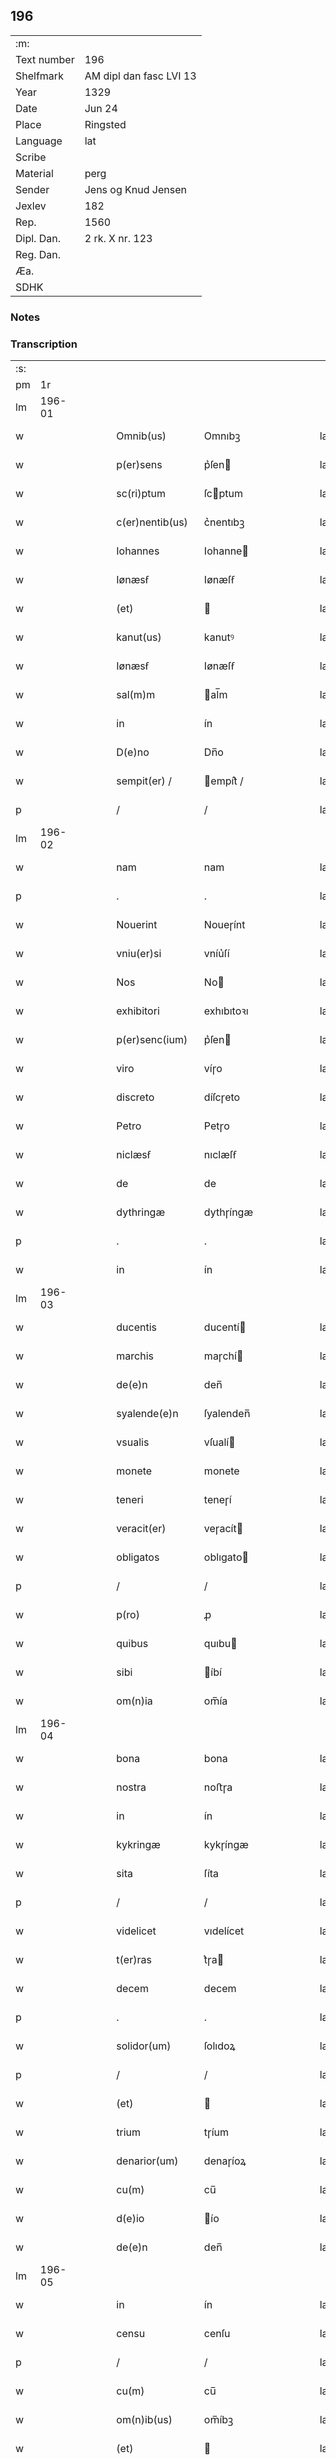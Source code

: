 ** 196
| :m:         |                         |
| Text number | 196                     |
| Shelfmark   | AM dipl dan fasc LVI 13 |
| Year        | 1329                    |
| Date        | Jun 24                  |
| Place       | Ringsted                |
| Language    | lat                     |
| Scribe      |                         |
| Material    | perg                    |
| Sender      | Jens og Knud Jensen     |
| Jexlev      | 182                     |
| Rep.        | 1560                    |
| Dipl. Dan.  | 2 rk. X nr. 123         |
| Reg. Dan.   |                         |
| Æa.         |                         |
| SDHK        |                         |

*** Notes


*** Transcription
| :s: |        |   |   |   |   |                 |             |   |   |   |   |     |   |   |   |        |
| pm  |     1r |   |   |   |   |                 |             |   |   |   |   |     |   |   |   |        |
| lm  | 196-01 |   |   |   |   |                 |             |   |   |   |   |     |   |   |   |        |
| w   |        |   |   |   |   | Omnib(us)       | Omnıbꝫ      |   |   |   |   | lat |   |   |   | 196-01 |
| w   |        |   |   |   |   | p(er)sens       | p͛ſen       |   |   |   |   | lat |   |   |   | 196-01 |
| w   |        |   |   |   |   | sc(ri)ptum      | ſcptum     |   |   |   |   | lat |   |   |   | 196-01 |
| w   |        |   |   |   |   | c(er)nentib(us) | c͛nentıbꝫ    |   |   |   |   | lat |   |   |   | 196-01 |
| w   |        |   |   |   |   | Iohannes        | Iohanne    |   |   |   |   | lat |   |   |   | 196-01 |
| w   |        |   |   |   |   | Iønæsẜ          | Iønæſẜ      |   |   |   |   | lat |   |   |   | 196-01 |
| w   |        |   |   |   |   | (et)            |            |   |   |   |   | lat |   |   |   | 196-01 |
| w   |        |   |   |   |   | kanut(us)       | kanutꝰ      |   |   |   |   | lat |   |   |   | 196-01 |
| w   |        |   |   |   |   | Iønæsẜ          | Iønæſẜ      |   |   |   |   | lat |   |   |   | 196-01 |
| w   |        |   |   |   |   | sal(m)m         | al̅m        |   |   |   |   | lat |   |   |   | 196-01 |
| w   |        |   |   |   |   | in              | ín          |   |   |   |   | lat |   |   |   | 196-01 |
| w   |        |   |   |   |   | D(e)no          | Dn̅o         |   |   |   |   | lat |   |   |   | 196-01 |
| w   |        |   |   |   |   | sempit(er) /    | empít͛ /    |   |   |   |   | lat |   |   |   | 196-01 |
| p   |        |   |   |   |   | /               | /           |   |   |   |   | lat |   |   |   | 196-01 |
| lm  | 196-02 |   |   |   |   |                 |             |   |   |   |   |     |   |   |   |        |
| w   |        |   |   |   |   | nam             | nam         |   |   |   |   | lat |   |   |   | 196-02 |
| p   |        |   |   |   |   | .               | .           |   |   |   |   | lat |   |   |   | 196-02 |
| w   |        |   |   |   |   | Nouerint        | Noueɼínt    |   |   |   |   | lat |   |   |   | 196-02 |
| w   |        |   |   |   |   | vniu(er)si      | vníu͛ſí      |   |   |   |   | lat |   |   |   | 196-02 |
| w   |        |   |   |   |   | Nos             | No         |   |   |   |   | lat |   |   |   | 196-02 |
| w   |        |   |   |   |   | exhibitori      | exhıbıtoꝛı  |   |   |   |   | lat |   |   |   | 196-02 |
| w   |        |   |   |   |   | p(er)senc(ium)  | p͛ſen       |   |   |   |   | lat |   |   |   | 196-02 |
| w   |        |   |   |   |   | viro            | víɼo        |   |   |   |   | lat |   |   |   | 196-02 |
| w   |        |   |   |   |   | discreto        | díſcɼeto    |   |   |   |   | lat |   |   |   | 196-02 |
| w   |        |   |   |   |   | Petro           | Petɼo       |   |   |   |   | lat |   |   |   | 196-02 |
| w   |        |   |   |   |   | niclæsẜ         | nıclæſẜ     |   |   |   |   | lat |   |   |   | 196-02 |
| w   |        |   |   |   |   | de              | de          |   |   |   |   | lat |   |   |   | 196-02 |
| w   |        |   |   |   |   | dythringæ       | dythɼíngæ   |   |   |   |   | lat |   |   |   | 196-02 |
| p   |        |   |   |   |   | .               | .           |   |   |   |   | lat |   |   |   | 196-02 |
| w   |        |   |   |   |   | in              | ín          |   |   |   |   | lat |   |   |   | 196-02 |
| lm  | 196-03 |   |   |   |   |                 |             |   |   |   |   |     |   |   |   |        |
| w   |        |   |   |   |   | ducentis        | ducentí    |   |   |   |   | lat |   |   |   | 196-03 |
| w   |        |   |   |   |   | marchis         | maɼchí     |   |   |   |   | lat |   |   |   | 196-03 |
| w   |        |   |   |   |   | de(e)n          | den̅         |   |   |   |   | lat |   |   |   | 196-03 |
| w   |        |   |   |   |   | syalende(e)n    | ſyalenden̅   |   |   |   |   | lat |   |   |   | 196-03 |
| w   |        |   |   |   |   | vsualis         | vſualí     |   |   |   |   | lat |   |   |   | 196-03 |
| w   |        |   |   |   |   | monete          | monete      |   |   |   |   | lat |   |   |   | 196-03 |
| w   |        |   |   |   |   | teneri          | teneɼí      |   |   |   |   | lat |   |   |   | 196-03 |
| w   |        |   |   |   |   | veracit(er)     | veɼacít    |   |   |   |   | lat |   |   |   | 196-03 |
| w   |        |   |   |   |   | obligatos       | oblıgato   |   |   |   |   | lat |   |   |   | 196-03 |
| p   |        |   |   |   |   | /               | /           |   |   |   |   | lat |   |   |   | 196-03 |
| w   |        |   |   |   |   | p(ro)           | ꝓ           |   |   |   |   | lat |   |   |   | 196-03 |
| w   |        |   |   |   |   | quibus          | quıbu      |   |   |   |   | lat |   |   |   | 196-03 |
| w   |        |   |   |   |   | sibi            | íbí        |   |   |   |   | lat |   |   |   | 196-03 |
| w   |        |   |   |   |   | om(n)ia         | om̅ía        |   |   |   |   | lat |   |   |   | 196-03 |
| lm  | 196-04 |   |   |   |   |                 |             |   |   |   |   |     |   |   |   |        |
| w   |        |   |   |   |   | bona            | bona        |   |   |   |   | lat |   |   |   | 196-04 |
| w   |        |   |   |   |   | nostra          | noﬅɼa       |   |   |   |   | lat |   |   |   | 196-04 |
| w   |        |   |   |   |   | in              | ín          |   |   |   |   | lat |   |   |   | 196-04 |
| w   |        |   |   |   |   | kykringæ        | kykɼíngæ    |   |   |   |   | lat |   |   |   | 196-04 |
| w   |        |   |   |   |   | sita            | ſíta        |   |   |   |   | lat |   |   |   | 196-04 |
| p   |        |   |   |   |   | /               | /           |   |   |   |   | lat |   |   |   | 196-04 |
| w   |        |   |   |   |   | videlicet       | vıdelícet   |   |   |   |   | lat |   |   |   | 196-04 |
| w   |        |   |   |   |   | t(er)ras        | t͛ɼa        |   |   |   |   | lat |   |   |   | 196-04 |
| w   |        |   |   |   |   | decem           | decem       |   |   |   |   | lat |   |   |   | 196-04 |
| p   |        |   |   |   |   | .               | .           |   |   |   |   | lat |   |   |   | 196-04 |
| w   |        |   |   |   |   | solidor(um)     | ſolıdoꝝ     |   |   |   |   | lat |   |   |   | 196-04 |
| p   |        |   |   |   |   | /               | /           |   |   |   |   | lat |   |   |   | 196-04 |
| w   |        |   |   |   |   | (et)            |            |   |   |   |   | lat |   |   |   | 196-04 |
| w   |        |   |   |   |   | trium           | tɼíum       |   |   |   |   | lat |   |   |   | 196-04 |
| w   |        |   |   |   |   | denarior(um)    | denaɼíoꝝ    |   |   |   |   | lat |   |   |   | 196-04 |
| w   |        |   |   |   |   | cu(m)           | cu̅          |   |   |   |   | lat |   |   |   | 196-04 |
| w   |        |   |   |   |   | d(e)io          | ío         |   |   |   |   | lat |   |   |   | 196-04 |
| w   |        |   |   |   |   | de(e)n          | den̅         |   |   |   |   | lat |   |   |   | 196-04 |
| lm  | 196-05 |   |   |   |   |                 |             |   |   |   |   |     |   |   |   |        |
| w   |        |   |   |   |   | in              | ín          |   |   |   |   | lat |   |   |   | 196-05 |
| w   |        |   |   |   |   | censu           | cenſu       |   |   |   |   | lat |   |   |   | 196-05 |
| p   |        |   |   |   |   | /               | /           |   |   |   |   | lat |   |   |   | 196-05 |
| w   |        |   |   |   |   | cu(m)           | cu̅          |   |   |   |   | lat |   |   |   | 196-05 |
| w   |        |   |   |   |   | om(n)ib(us)     | om̅íbꝫ       |   |   |   |   | lat |   |   |   | 196-05 |
| w   |        |   |   |   |   | (et)            |            |   |   |   |   | lat |   |   |   | 196-05 |
| w   |        |   |   |   |   | singl(m)is      | íngl̅í     |   |   |   |   | lat |   |   |   | 196-05 |
| w   |        |   |   |   |   | suis            | uí        |   |   |   |   | lat |   |   |   | 196-05 |
| w   |        |   |   |   |   | p(er)tinenciis  | p̲tínencíı  |   |   |   |   | lat |   |   |   | 196-05 |
| w   |        |   |   |   |   | mobilib(us)     | mobílíbꝫ    |   |   |   |   | lat |   |   |   | 196-05 |
| w   |        |   |   |   |   | (et)            |            |   |   |   |   | lat |   |   |   | 196-05 |
| w   |        |   |   |   |   | immobilib(us)   | ímmobılıbꝫ  |   |   |   |   | lat |   |   |   | 196-05 |
| w   |        |   |   |   |   | quibuscumq(ue)  | quıbuſcumqꝫ |   |   |   |   | lat |   |   |   | 196-05 |
| p   |        |   |   |   |   | /               | /           |   |   |   |   | lat |   |   |   | 196-05 |
| w   |        |   |   |   |   | impigneram(us)  | ímpıgneramꝰ |   |   |   |   | lat |   |   |   | 196-05 |
| lm  | 196-06 |   |   |   |   |                 |             |   |   |   |   |     |   |   |   |        |
| w   |        |   |   |   |   | p(er)           | p̲           |   |   |   |   | lat |   |   |   | 196-06 |
| w   |        |   |   |   |   | p(e)ntes        | pn̅te       |   |   |   |   | lat |   |   |   | 196-06 |
| p   |        |   |   |   |   | /               | /           |   |   |   |   | lat |   |   |   | 196-06 |
| w   |        |   |   |   |   | in              | ín          |   |   |   |   | lat |   |   |   | 196-06 |
| w   |        |   |   |   |   | p(ro)ximo       | ꝓxímo       |   |   |   |   | lat |   |   |   | 196-06 |
| w   |        |   |   |   |   | placito         | placíto     |   |   |   |   | lat |   |   |   | 196-06 |
| w   |        |   |   |   |   | ante            | ante        |   |   |   |   | lat |   |   |   | 196-06 |
| w   |        |   |   |   |   | p(ro)ximu(m)    | ꝓxímu̅       |   |   |   |   | lat |   |   |   | 196-06 |
| w   |        |   |   |   |   | instans         | ınﬅan      |   |   |   |   | lat |   |   |   | 196-06 |
| w   |        |   |   |   |   | festum          | feﬅu       |   |   |   |   | lat |   |   |   | 196-06 |
| w   |        |   |   |   |   | o(m)im          | o̅ím         |   |   |   |   | lat |   |   |   | 196-06 |
| w   |        |   |   |   |   | sc(i)or(um)     | ſc̅oꝝ        |   |   |   |   | lat |   |   |   | 196-06 |
| p   |        |   |   |   |   | /               | /           |   |   |   |   | lat |   |   |   | 196-06 |
| w   |        |   |   |   |   | p(ro)           | ꝓ           |   |   |   |   | lat |   |   |   | 196-06 |
| w   |        |   |   |   |   | ip(m)is         | íp̅í        |   |   |   |   | lat |   |   |   | 196-06 |
| w   |        |   |   |   |   | Dena(e)r        | Dena       |   |   |   |   | lat |   |   |   | 196-06 |
| w   |        |   |   |   |   | integre         | ıntegɼe     |   |   |   |   | lat |   |   |   | 196-06 |
| lm  | 196-07 |   |   |   |   |                 |             |   |   |   |   |     |   |   |   |        |
| w   |        |   |   |   |   | Redimenda       | Redímenda   |   |   |   |   | lat |   |   |   | 196-07 |
| p   |        |   |   |   |   | /               | /           |   |   |   |   | lat |   |   |   | 196-07 |
| w   |        |   |   |   |   | Ita             | Ita         |   |   |   |   | lat |   |   |   | 196-07 |
| w   |        |   |   |   |   | videlicet       | vídelícet   |   |   |   |   | lat |   |   |   | 196-07 |
| w   |        |   |   |   |   | q(uod)          | ꝙ           |   |   |   |   | lat |   |   |   | 196-07 |
| w   |        |   |   |   |   | Idem            | Idem        |   |   |   |   | lat |   |   |   | 196-07 |
| w   |        |   |   |   |   | Petr(us)        | Petɼꝰ       |   |   |   |   | lat |   |   |   | 196-07 |
| w   |        |   |   |   |   | ip(m)a          | íp̅a         |   |   |   |   | lat |   |   |   | 196-07 |
| w   |        |   |   |   |   | bona            | bona        |   |   |   |   | lat |   |   |   | 196-07 |
| w   |        |   |   |   |   | in              | ín          |   |   |   |   | lat |   |   |   | 196-07 |
| w   |        |   |   |   |   | sua             | ua         |   |   |   |   | lat |   |   |   | 196-07 |
| w   |        |   |   |   |   | libere          | lıbeɼe      |   |   |   |   | lat |   |   |   | 196-07 |
| w   |        |   |   |   |   | habeat          | habeat      |   |   |   |   | lat |   |   |   | 196-07 |
| w   |        |   |   |   |   | ordinac(i)oe    | oꝛdınac̅oe   |   |   |   |   | lat |   |   |   | 196-07 |
| w   |        |   |   |   |   | a               | a           |   |   |   |   | lat |   |   |   | 196-07 |
| w   |        |   |   |   |   | p(e)nti         | pn̅tí        |   |   |   |   | lat |   |   |   | 196-07 |
| lm  | 196-08 |   |   |   |   |                 |             |   |   |   |   |     |   |   |   |        |
| w   |        |   |   |   |   | die             | díe         |   |   |   |   | lat |   |   |   | 196-08 |
| w   |        |   |   |   |   | (et)            |            |   |   |   |   | lat |   |   |   | 196-08 |
| w   |        |   |   |   |   | vsq(ue)         | vſqꝫ        |   |   |   |   | lat |   |   |   | 196-08 |
| w   |        |   |   |   |   | ab              | ab          |   |   |   |   | lat |   |   |   | 196-08 |
| w   |        |   |   |   |   | ip(m)o          | íp̅o         |   |   |   |   | lat |   |   |   | 196-08 |
| w   |        |   |   |   |   | p(ro)           | ꝓ           |   |   |   |   | lat |   |   |   | 196-08 |
| w   |        |   |   |   |   | p(er)scripta    | p͛ſcɼıpta    |   |   |   |   | lat |   |   |   | 196-08 |
| w   |        |   |   |   |   | su(m)ma         | ſu̅ma        |   |   |   |   | lat |   |   |   | 196-08 |
| w   |        |   |   |   |   | Redimant(ur)    | Redímant   |   |   |   |   | lat |   |   |   | 196-08 |
| p   |        |   |   |   |   | /               | /           |   |   |   |   | lat |   |   |   | 196-08 |
| w   |        |   |   |   |   | fructus q(ue)   | fɼuu qꝫ   |   |   |   |   | lat |   |   |   | 196-08 |
| w   |        |   |   |   |   | ip(m)or(um)     | íp̅oꝝ        |   |   |   |   | lat |   |   |   | 196-08 |
| w   |        |   |   |   |   | bonor(um)       | bonoꝝ       |   |   |   |   | lat |   |   |   | 196-08 |
| w   |        |   |   |   |   | vna             | vna         |   |   |   |   | lat |   |   |   | 196-08 |
| w   |        |   |   |   |   | cu(m)           | cu̅          |   |   |   |   | lat |   |   |   | 196-08 |
| w   |        |   |   |   |   | denariis        | denaɼíí    |   |   |   |   | lat |   |   |   | 196-08 |
| w   |        |   |   |   |   | suis            | uí        |   |   |   |   | lat |   |   |   | 196-08 |
| lm  | 196-09 |   |   |   |   |                 |             |   |   |   |   |     |   |   |   |        |
| w   |        |   |   |   |   | in              | ín          |   |   |   |   | lat |   |   |   | 196-09 |
| w   |        |   |   |   |   | ip(m)o          | íp̅o         |   |   |   |   | lat |   |   |   | 196-09 |
| w   |        |   |   |   |   | t(er)mino       | t͛míno       |   |   |   |   | lat |   |   |   | 196-09 |
| p   |        |   |   |   |   | /               | /           |   |   |   |   | lat |   |   |   | 196-09 |
| w   |        |   |   |   |   | si              | í          |   |   |   |   | lat |   |   |   | 196-09 |
| w   |        |   |   |   |   | Redempta        | Redempta    |   |   |   |   | lat |   |   |   | 196-09 |
| w   |        |   |   |   |   | fu(er)int       | fu͛ínt       |   |   |   |   | lat |   |   |   | 196-09 |
| p   |        |   |   |   |   | /               | /           |   |   |   |   | lat |   |   |   | 196-09 |
| w   |        |   |   |   |   | p(er)cip(er)e   | p̲cíp̲e       |   |   |   |   | lat |   |   |   | 196-09 |
| w   |        |   |   |   |   | !d(e)eneat(ur)¡ | !eneat¡   |   |   |   |   | lat |   |   |   | 196-09 |
| p   |        |   |   |   |   | /               | /           |   |   |   |   | lat |   |   |   | 196-09 |
| w   |        |   |   |   |   | Si              | í          |   |   |   |   | lat |   |   |   | 196-09 |
| w   |        |   |   |   |   | vero            | vero        |   |   |   |   | lat |   |   |   | 196-09 |
| w   |        |   |   |   |   | in              | ín          |   |   |   |   | lat |   |   |   | 196-09 |
| w   |        |   |   |   |   | ip(m)o          | íp̅o         |   |   |   |   | lat |   |   |   | 196-09 |
| w   |        |   |   |   |   | t(er)mino       | t͛míno       |   |   |   |   | lat |   |   |   | 196-09 |
| w   |        |   |   |   |   | Redempta        | Redempta    |   |   |   |   | lat |   |   |   | 196-09 |
| w   |        |   |   |   |   | non             | non         |   |   |   |   | lat |   |   |   | 196-09 |
| w   |        |   |   |   |   | fu(er)int       | fu͛ínt       |   |   |   |   | lat |   |   |   | 196-09 |
| lm  | 196-10 |   |   |   |   |                 |             |   |   |   |   |     |   |   |   |        |
| w   |        |   |   |   |   | extunc          | extunc      |   |   |   |   | lat |   |   |   | 196-10 |
| w   |        |   |   |   |   | eorund(e)       | eoꝛun      |   |   |   |   | lat |   |   |   | 196-10 |
| w   |        |   |   |   |   | fructus         | fruu      |   |   |   |   | lat |   |   |   | 196-10 |
| w   |        |   |   |   |   | singl(m)os      | íngl̅o     |   |   |   |   | lat |   |   |   | 196-10 |
| w   |        |   |   |   |   | tam             | tam         |   |   |   |   | lat |   |   |   | 196-10 |
| w   |        |   |   |   |   | anno            | anno        |   |   |   |   | lat |   |   |   | 196-10 |
| w   |        |   |   |   |   | Redempc(i)ois   | Redempc̅oí  |   |   |   |   | lat |   |   |   | 196-10 |
| p   |        |   |   |   |   | /               | /           |   |   |   |   | lat |   |   |   | 196-10 |
| w   |        |   |   |   |   | q(uod)(ra)      | ꝙᷓ           |   |   |   |   | lat |   |   |   | 196-10 |
| w   |        |   |   |   |   | annis           | anní       |   |   |   |   | lat |   |   |   | 196-10 |
| w   |        |   |   |   |   | singl(m)is      | íngl̅í     |   |   |   |   | lat |   |   |   | 196-10 |
| w   |        |   |   |   |   | intermediis     | íntermedíí |   |   |   |   | lat |   |   |   | 196-10 |
| p   |        |   |   |   |   | .               | .           |   |   |   |   | lat |   |   |   | 196-10 |
| w   |        |   |   |   |   | Donec           | Donec       |   |   |   |   | lat |   |   |   | 196-10 |
| lm  | 196-11 |   |   |   |   |                 |             |   |   |   |   |     |   |   |   |        |
| w   |        |   |   |   |   | ip(m)o          | ıp̅o         |   |   |   |   | lat |   |   |   | 196-11 |
| p   |        |   |   |   |   | .               | .           |   |   |   |   | lat |   |   |   | 196-11 |
| w   |        |   |   |   |   | t(er)mino       | t͛míno       |   |   |   |   | lat |   |   |   | 196-11 |
| w   |        |   |   |   |   | o(m)im          | o̅í         |   |   |   |   | lat |   |   |   | 196-11 |
| w   |        |   |   |   |   | sc(i)or(um)     | c̅oꝝ        |   |   |   |   | lat |   |   |   | 196-11 |
| w   |        |   |   |   |   | legalit(er)     | legalít    |   |   |   |   | lat |   |   |   | 196-11 |
| w   |        |   |   |   |   | Redimant(ur)    | Redímant   |   |   |   |   | lat |   |   |   | 196-11 |
| p   |        |   |   |   |   | /               | /           |   |   |   |   | lat |   |   |   | 196-11 |
| w   |        |   |   |   |   | idem            | ıde        |   |   |   |   | lat |   |   |   | 196-11 |
| w   |        |   |   |   |   | Petr(us)        | Petɼꝰ       |   |   |   |   | lat |   |   |   | 196-11 |
| w   |        |   |   |   |   | p(er)cipiat     | p̲cípíat     |   |   |   |   | lat |   |   |   | 196-11 |
| w   |        |   |   |   |   | in              | ín          |   |   |   |   | lat |   |   |   | 196-11 |
| p   |        |   |   |   |   | .               | .           |   |   |   |   | lat |   |   |   | 196-11 |
| w   |        |   |   |   |   | Sortem          | oꝛte      |   |   |   |   | lat |   |   |   | 196-11 |
| w   |        |   |   |   |   | p(i)ncipalis    | pncípalí  |   |   |   |   | lat |   |   |   | 196-11 |
| w   |        |   |   |   |   | debiti          | debítí      |   |   |   |   | lat |   |   |   | 196-11 |
| w   |        |   |   |   |   | mi /            | mí /        |   |   |   |   | lat |   |   |   | 196-11 |
| p   |        |   |   |   |   | /               | /           |   |   |   |   | lat |   |   |   | 196-11 |
| lm  | 196-12 |   |   |   |   |                 |             |   |   |   |   |     |   |   |   |        |
| w   |        |   |   |   |   | nime            | níme        |   |   |   |   | lat |   |   |   | 196-12 |
| w   |        |   |   |   |   | computandos     | ᴄomputando |   |   |   |   | lat |   |   |   | 196-12 |
| p   |        |   |   |   |   | .               | .           |   |   |   |   | lat |   |   |   | 196-12 |
| w   |        |   |   |   |   | Jn              | Jn          |   |   |   |   | lat |   |   |   | 196-12 |
| w   |        |   |   |   |   | Cuius           | Cuíu       |   |   |   |   | lat |   |   |   | 196-12 |
| w   |        |   |   |   |   | Rei             | Reí         |   |   |   |   | lat |   |   |   | 196-12 |
| w   |        |   |   |   |   | Testimo(m)      | ᴛeﬅímoͫ      |   |   |   |   | lat |   |   |   | 196-12 |
| w   |        |   |   |   |   | sigilla         | ígílla     |   |   |   |   | lat |   |   |   | 196-12 |
| w   |        |   |   |   |   | n(ost)ra        | nɼ̅a         |   |   |   |   | lat |   |   |   | 196-12 |
| w   |        |   |   |   |   | p(e)ntib(us)    | pn̅tıbꝫ      |   |   |   |   | lat |   |   |   | 196-12 |
| w   |        |   |   |   |   | st(er)          | ﬅ          |   |   |   |   | lat |   |   |   | 196-12 |
| w   |        |   |   |   |   | appensa         | aenſa      |   |   |   |   | lat |   |   |   | 196-12 |
| p   |        |   |   |   |   | .               | .           |   |   |   |   | lat |   |   |   | 196-12 |
| w   |        |   |   |   |   | Datum           | Datum       |   |   |   |   | lat |   |   |   | 196-12 |
| w   |        |   |   |   |   | Ring /          | Ríng /      |   |   |   |   | lat |   |   |   | 196-12 |
| p   |        |   |   |   |   | /               | /           |   |   |   |   | lat |   |   |   | 196-12 |
| lm  | 196-13 |   |   |   |   |                 |             |   |   |   |   |     |   |   |   |        |
| w   |        |   |   |   |   | stadis          | ﬅadí       |   |   |   |   | lat |   |   |   | 196-13 |
| w   |        |   |   |   |   | Anno            | Anno        |   |   |   |   | lat |   |   |   | 196-13 |
| w   |        |   |   |   |   | D(e)nj          | Dn̅         |   |   |   |   | lat |   |   |   | 196-13 |
| w   |        |   |   |   |   | mill(m)o        | ıll̅o       |   |   |   |   | lat |   |   |   | 196-13 |
| p   |        |   |   |   |   | .               | .           |   |   |   |   | lat |   |   |   | 196-13 |
| w   |        |   |   |   |   | cc(o)c.         | ᴄᴄͦᴄ.        |   |   |   |   | lat |   |   |   | 196-13 |
| w   |        |   |   |   |   | vicesimo        | víceſímo    |   |   |   |   | lat |   |   |   | 196-13 |
| w   |        |   |   |   |   | nono            | nono        |   |   |   |   | lat |   |   |   | 196-13 |
| p   |        |   |   |   |   | .               | .           |   |   |   |   | lat |   |   |   | 196-13 |
| w   |        |   |   |   |   | in              | ín          |   |   |   |   | lat |   |   |   | 196-13 |
| w   |        |   |   |   |   | Die             | Díe         |   |   |   |   | lat |   |   |   | 196-13 |
| w   |        |   |   |   |   | natiuitatis     | atíuítatí |   |   |   |   | lat |   |   |   | 196-13 |
| w   |        |   |   |   |   | bj(m)           | b̅          |   |   |   |   | lat |   |   |   | 196-13 |
| w   |        |   |   |   |   | Iohannis        | Iohanní    |   |   |   |   | lat |   |   |   | 196-13 |
| w   |        |   |   |   |   | baptiste        | baptıﬅe     |   |   |   |   | lat |   |   |   | 196-13 |
| p   |        |   |   |   |   | .               | .           |   |   |   |   | lat |   |   |   | 196-13 |
| :e: |        |   |   |   |   |                 |             |   |   |   |   |     |   |   |   |        |
